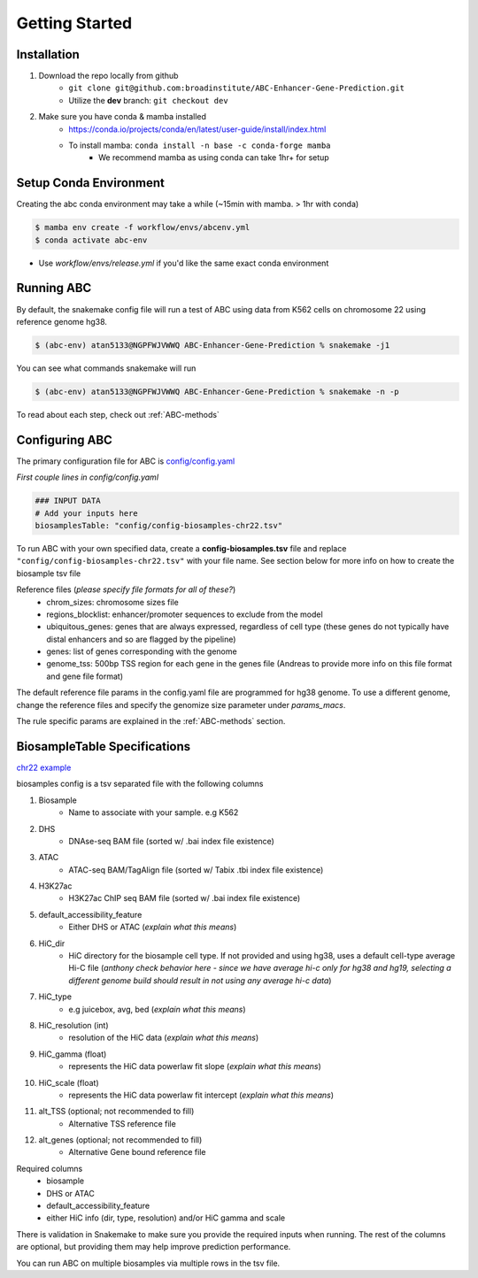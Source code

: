 Getting Started
===============

Installation
------------

#. Download the repo locally from github
	- ``git clone git@github.com:broadinstitute/ABC-Enhancer-Gene-Prediction.git``
	- Utilize the **dev** branch: ``git checkout dev``
#. Make sure you have conda & mamba installed
	- `<https://conda.io/projects/conda/en/latest/user-guide/install/index.html>`_
	- To install mamba: ``conda install -n base -c conda-forge mamba``
		- We recommend mamba as using conda can take 1hr+ for setup


Setup Conda Environment
-----------------------
Creating the abc conda environment may take a while (~15min with mamba. > 1hr with conda)

.. code-block:: console

	$ mamba env create -f workflow/envs/abcenv.yml
	$ conda activate abc-env

- Use `workflow/envs/release.yml` if you'd like the same exact conda environment

Running ABC
-----------
By default, the snakemake config file will run a test of ABC using data from K562 cells on chromosome 22 using reference genome hg38.

.. code-block:: console

	$ (abc-env) atan5133@NGPFWJVWWQ ABC-Enhancer-Gene-Prediction % snakemake -j1

You can see what commands snakemake will run

.. code-block:: console

	$ (abc-env) atan5133@NGPFWJVWWQ ABC-Enhancer-Gene-Prediction % snakemake -n -p

To read about each step, check out :ref:`ABC-methods`


Configuring ABC
---------------

The primary configuration file for ABC is `config/config.yaml
<https://github.com/broadinstitute/ABC-Enhancer-Gene-Prediction/blob/dev/config/config.yaml>`_


*First couple lines in config/config.yaml*

.. code-block::

	### INPUT DATA
	# Add your inputs here
	biosamplesTable: "config/config-biosamples-chr22.tsv" 

To run ABC with your own specified data, create a **config-biosamples.tsv** file and replace ``"config/config-biosamples-chr22.tsv"`` with your file name. See section below for more info on how to create the biosample tsv file

Reference files (*please specify file formats for all of these?*)
	- chrom_sizes: chromosome sizes file
	- regions_blocklist: enhancer/promoter sequences to exclude from the model
	- ubiquitous_genes: genes that are always expressed, regardless of cell type (these genes do not typically have distal enhancers and so are flagged by the pipeline)
	- genes: list of genes corresponding with the genome 
	- genome_tss: 500bp TSS region for each gene in the genes file (Andreas to provide more info on this file format and gene file format)



The default reference file params in the config.yaml file are programmed for hg38 genome. To use a different genome, change the reference files and specify the genomize size parameter under `params_macs`.

The rule specific params are explained in the :ref:`ABC-methods` section.



BiosampleTable Specifications
-----------------------------
`chr22 example <https://github.com/broadinstitute/ABC-Enhancer-Gene-Prediction/blob/dev/config/config_biosamples_chr22.tsv>`_

biosamples config is a tsv separated file with the following columns

#. Biosample 
	- Name to associate with your sample. e.g K562
#. DHS
	- DNAse-seq BAM file (sorted w/ .bai index file existence)
#. ATAC
	- ATAC-seq BAM/TagAlign file (sorted w/ Tabix .tbi index file existence)
#. H3K27ac
	- H3K27ac ChIP seq BAM file (sorted w/ .bai index file existence)
#. default_accessibility_feature
	- Either DHS or ATAC (*explain what this means*)
#. HiC_dir
	- HiC directory for the biosample cell type. If not provided and using hg38, uses a default cell-type average Hi-C file (*anthony check behavior here - since we have average hi-c only for hg38 and hg19, selecting a different genome build should result in not using any average hi-c data*)
#. HiC_type
	- e.g juicebox, avg, bed   (*explain what this means*)
#. HiC_resolution (int)
	- resolution of the HiC data  (*explain what this means*)
#. HiC_gamma (float)
	- represents the HiC data powerlaw fit slope   (*explain what this means*)
#. HiC_scale (float)
	- represents the HiC data powerlaw fit intercept   (*explain what this means*)
#. alt_TSS (optional; not recommended to fill)
	- Alternative TSS reference file 
#. alt_genes (optional; not recommended to fill)
	- Alternative Gene bound reference file

Required columns
	- biosample
	- DHS or ATAC
	- default_accessibility_feature
	- either HiC info (dir, type, resolution) and/or HiC gamma and scale

There is validation in Snakemake to make sure you provide the required inputs when running. 
The rest of the columns are optional, but providing them may help improve prediction performance.

You can run ABC on multiple biosamples via multiple rows in the tsv file. 


